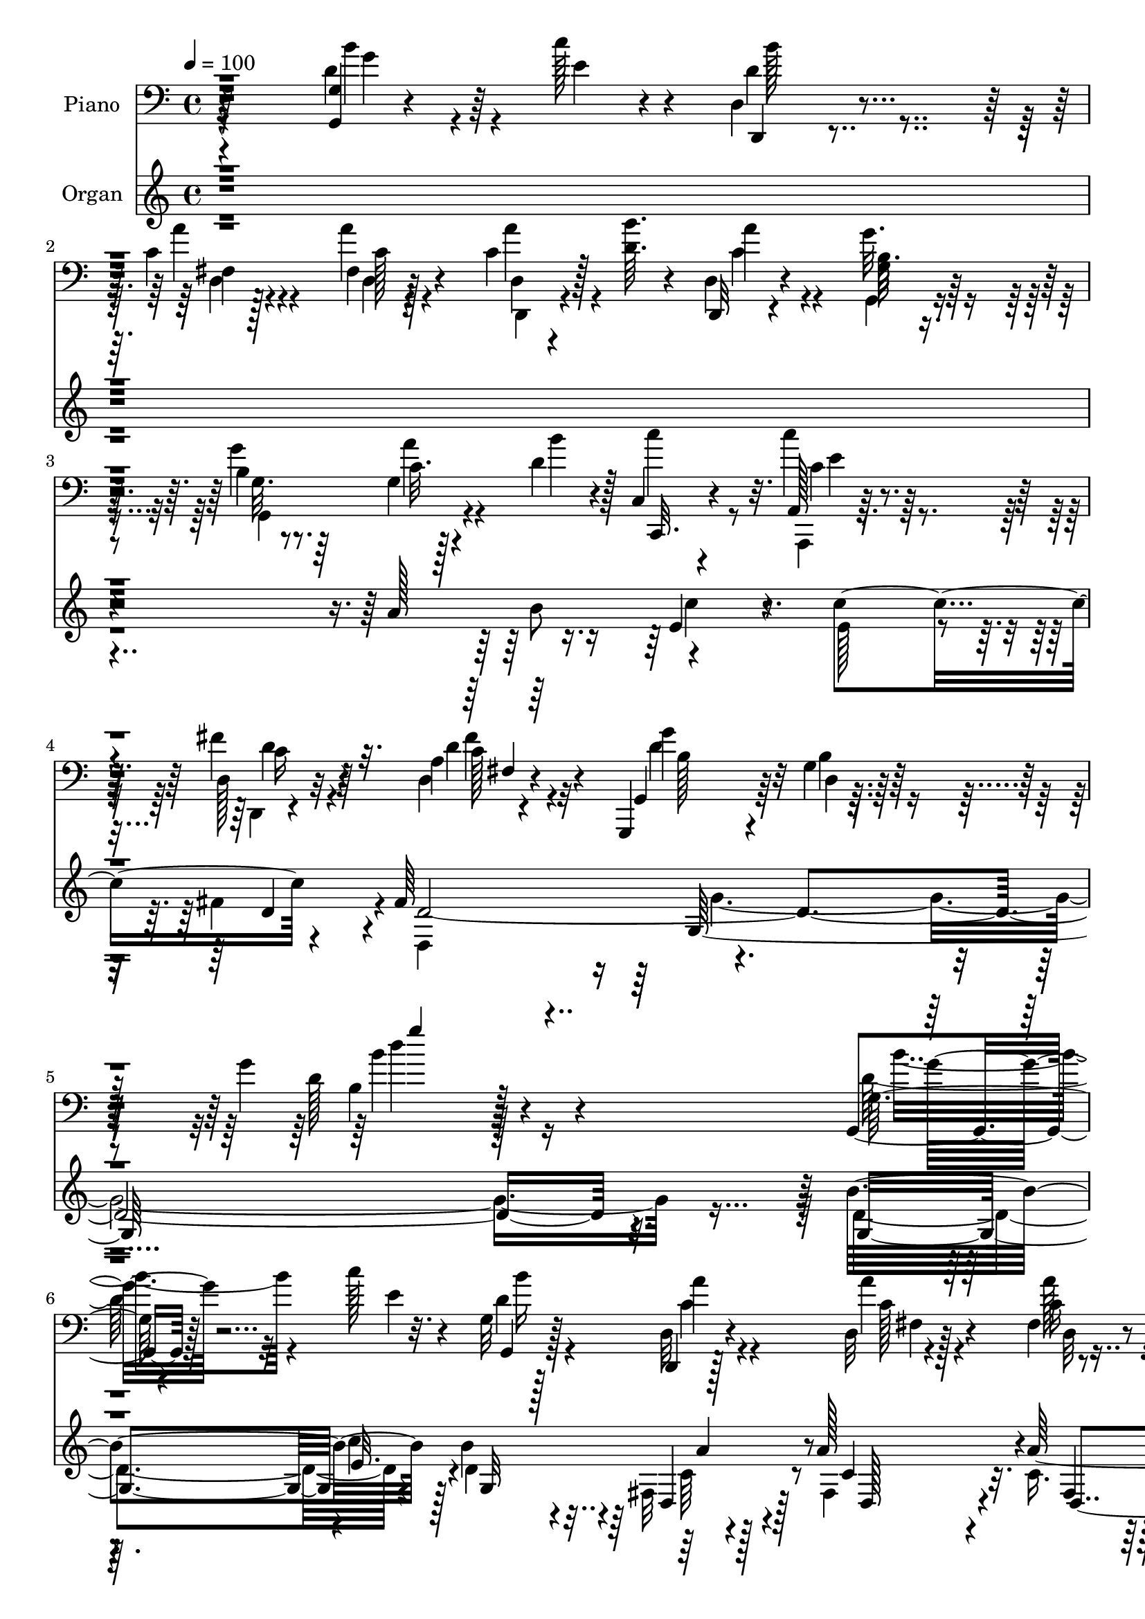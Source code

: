 % Lily was here -- automatically converted by c:/Program Files (x86)/LilyPond/usr/bin/midi2ly.py from output/midi/dh306po.mid
\version "2.14.0"

\layout {
  \context {
    \Voice
    \remove "Note_heads_engraver"
    \consists "Completion_heads_engraver"
    \remove "Rest_engraver"
    \consists "Completion_rest_engraver"
  }
}

trackAchannelA = {


  \key c \major
    
  \time 4/4 
  

  \key c \major
  
  \tempo 4 = 100 
  
  % [MARKER] DH059     
  
}

trackA = <<
  \context Voice = voiceA \trackAchannelA
>>


trackBchannelA = {
  
  \set Staff.instrumentName = "Piano"
  
}

trackBchannelB = \relative c {
  r4*221/96 d'4*28/96 r64*5 c'128*5 r4*10/96 d,,4*13/96 r4*71/96 c'4*13/96 
  r4*71/96 fis,4*14/96 r128*25 c'4*23/96 r128*11 <b' d, >64. r4*16/96 d,,4*14/96 
  r4*71/96 g'32. r64*11 b,4*19/96 r8. g4*10/96 r128*11 d'4*17/96 
  r4*20/96 c,4*14/96 r4*76/96 a128*5 r64*13 d128*5 r32*7 a'4*7/96 
  r4 g,,4*14/96 r4*92/96 g''4*14/96 r128*37 g'4*139/96 r4*173/96 g,,4*14/96 
  r128*15 c''128*5 r4*13/96 g,32 r128*25 d,4*10/96 r128*25 d'32 
  r4*77/96 fis4*13/96 r4*44/96 d'4*8/96 r4*17/96 d,, r4*70/96 g'128*7 
  r64*11 g32 r4*77/96 g'4*32/96 r64*5 <g, fis' >4*8/96 r4*13/96 g4*29/96 
  r4*59/96 c,128*5 r8. c,4*17/96 r4*70/96 c'64*7 r4*17/96 e4*14/96 
  r4*14/96 d'4*152/96 r128*7 g,,16*5 r4*23/96 c''4*16/96 r128*5 b4*31/96 
  r4*52/96 d,,,128*5 r8. d'4*13/96 r4*73/96 c'128*9 r4*29/96 d64. 
  r4*17/96 d,, r128*23 g''4*29/96 r128*19 g,128*9 r4*61/96 c4*17/96 
  r4*26/96 d4*17/96 r16 c'4*43/96 r64*7 c4*26/96 r4*61/96 d,4*37/96 
  r4*52/96 a4*7/96 r4*83/96 g,,4*16/96 r4*70/96 g''4*19/96 r4*67/96 g4*13/96 
  r4*77/96 d'16. r4*25/96 d64. r128*5 g,,4*14/96 r128*25 g'4*14/96 
  r4*71/96 b'4*85/96 r4*5/96 g,,4*22/96 r4*67/96 c,4*14/96 r64*5 g'''4*32/96 
  r64. d128*7 r4*19/96 c128*7 r4*23/96 g,,4*16/96 r128*23 g'''4*31/96 
  r4*16/96 fis4*22/96 r32 c,,4*26/96 r32*5 d''4*25/96 r4*62/96 a,4*25/96 
  r32*5 g''4*29/96 r64*9 d,,,32 r4*77/96 a'''128*11 r64*9 d128*7 
  r4*67/96 g,4*53/96 r4*2/96 a4*20/96 r4*7/96 d16 r4*65/96 d'128*7 
  r4*67/96 b64*9 r128*11 d,4*34/96 r4*58/96 c,,128*5 r4*31/96 g'''4*37/96 
  r4*14/96 c,4*7/96 r4*43/96 c4*26/96 r4*28/96 c,,,32 r4*94/96 c'''32. 
  r64*17 c'4*11/96 r4*127/96 c,,4*22/96 r4*44/96 a''32 r4*16/96 d,,,4*11/96 
  r4*83/96 d'64 r4*85/96 d,,4*13/96 r32*7 d''4*7/96 r64*9 c'32 
  r4*40/96 g,128*9 r4*71/96 d'4*17/96 r64*13 g'64*23 r4 d'4*37/96 
  r4*28/96 e4*10/96 r4*16/96 d,,,4*14/96 r4*74/96 d'64. r4*77/96 d4*32/96 
  r4*55/96 d,32 r4*46/96 d'''4*8/96 r4*16/96 d,,,4*13/96 r4*74/96 g'32. 
  r4*68/96 g''4*19/96 r4*67/96 g64*5 r4*28/96 fis4*11/96 r4*13/96 c,,,4*11/96 
  r4*76/96 c''128*5 r8. c128*7 r64*11 c,128*15 r4*14/96 c''64. 
  r32. g4*146/96 r4*26/96 g4*16/96 r128*23 d'4*31/96 r16 c'4*16/96 
  r4*13/96 d,,,,4*14/96 r128*13 c'''64 r128*9 d,,64. r128*25 c'128*5 
  r8. d4*10/96 r4*44/96 d'4*11/96 r4*17/96 d,,16 r4*59/96 g,4*28/96 
  r128*19 g128*41 r128 d'''4*14/96 r4*23/96 c,,4*79/96 r4*10/96 c'''16 
  r128*21 d,,,,4*14/96 r8. d''4*10/96 r4*77/96 g,,,4*16/96 r4*74/96 g''32. 
  r4*68/96 g'128*5 r4*71/96 d'4*29/96 r4*28/96 d32 r4*17/96 d4*106/96 
  r64*11 g,,,4*106/96 r4*68/96 c,4*14/96 r4*29/96 g'''' r4*13/96 d4*20/96 
  r4*20/96 c4*23/96 r4*20/96 g,,4*22/96 r4*67/96 g''4*29/96 r4*17/96 fis'32. 
  r4*17/96 g,,4*23/96 r64*11 g4*25/96 r32*5 a,4*34/96 r4*56/96 g'4*14/96 
  r4*73/96 d,,4*11/96 r64*13 a'''4*19/96 r4*67/96 d4*14/96 r4*71/96 g,128*7 
  r4*35/96 d''4*11/96 r4*19/96 d4*32/96 r4*56/96 d'128*5 
  | % 33
  r4*68/96 g,,,4*32/96 r4*5/96 g128*21 r4*80/96 a''64*7 r4*7/96 g4*34/96 
  r4*14/96 fis4*31/96 r4*19/96 e4*25/96 r4*28/96 c,,,,4*14/96 r64*15 g''''128*9 
  r4*100/96 c4*11/96 r4*235/96 c,16. r4*29/96 a'4*13/96 r128*5 d,,4*19/96 
  r4*74/96 b'128*5 r128*25 d,,,4*13/96 r4*82/96 a'''4*7/96 r4*53/96 a'32. 
  r4*28/96 g,,,32. r32*7 g''4*16/96 r4*91/96 g'4*128/96 r4*131/96 g,128*5 
  r4*46/96 c'4*14/96 r128*5 d,64*5 r4*58/96 d,,32 r4*76/96 d'4*13/96 
  r4*74/96 d4*13/96 r4*44/96 d'4*11/96 r32. c4*22/96 r4*61/96 g'128*9 
  r4*59/96 g,4*11/96 r4*77/96 g'4*28/96 r4*28/96 g,4*13/96 r128*5 c,4*14/96 
  r4*74/96 c,4*16/96 r8. c4*19/96 r4*65/96 c4*43/96 r4*16/96 e4*23/96 
  r4*8/96 g4*173/96 r4*89/96 d''4*29/96 r4*25/96 c'4*14/96 r128*5 d,4*25/96 
  r4*64/96 c4*19/96 r4*67/96 d4*22/96 r64*11 a'4*40/96 r4*14/96 b 
  r32 d,,,4*16/96 r128*23 g''4*28/96 r4*56/96 d4*23/96 r128*21 c32. 
  r4*23/96 d128*5 r16 c'4*38/96 r4*50/96 c4*25/96 r4*62/96 d,,,,32 
  r4*80/96 d''4*10/96 r4*80/96 g,,4*17/96 r8. g''32. r128*23 d'4*13/96 
  r4*79/96 g,4*49/96 r4*11/96 c'128*5 r4*13/96 d,32*9 r4*67/96 d32*7 
  r64 d,128*7 r128*7 c4*7/96 r128*13 c,128*5 r4*32/96 g'''4*28/96 
  r4*14/96 c,,4*13/96 r64*5 e'4*17/96 r4*25/96 g,,,128*5 r4*74/96 g'''128*11 
  r4*14/96 fis4*22/96 r4*11/96 c4*34/96 r4*53/96 d4*25/96 r4*59/96 d4*31/96 
  r4*56/96 g4*29/96 r128*19 d,,,4*11/96 r64*13 a'''128*15 r64*7 d4*16/96 
  r4*73/96 g,4*55/96 r128 c'4*13/96 r4*13/96 d,64*5 r128*21 <d' d, >4*17/96 
  r4*70/96 b,128*7 r4*67/96 b'4*19/96 r8. c,,,,4*13/96 r128*13 g''''4*35/96 
  r4*14/96 d4*25/96 r4*26/96 c4*35/96 r4*22/96 c,,,32 r4*104/96 c'''4*13/96 
  r4*127/96 c'4*121/96 r128*45 c,4*32/96 r4*23/96 a'4*13/96 r4*22/96 d,128*7 
  r4*71/96 d,4*7/96 r32*7 d'64*15 r4*2/96 d,64. r4*49/96 c'32. 
  r4*38/96 g,4*23/96 r4*70/96 d'4*16/96 r4*101/96 b''4*133/96 
}

trackBchannelBvoiceB = \relative c {
  r64*37 <g g' >4*10/96 r4*50/96 e''4*7/96 r4*17/96 d,,4*10/96 
  r4*73/96 a'''4*13/96 r4*70/96 a4*23/96 r4*67/96 d,,4*11/96 r4*70/96 d,32 
  r4*73/96 g'32 r4*71/96 g'4*26/96 r64*11 c,32. r4*25/96 b'4*17/96 
  r128*7 c,,,32. r4*70/96 c'''4*28/96 r4*65/96 fis,4*35/96 r4*64/96 d,4*8/96 
  r4 g,4*17/96 r64*15 d'4*10/96 r16*5 d'128*41 r128*61 g,32 r4*47/96 e'4*10/96 
  r32. g,,4*17/96 r128*23 d'32 r4*76/96 a''4*29/96 r4*58/96 c,16 
  r4*32/96 b'32 r4*14/96 a4*26/96 r32*5 g128*9 r32*5 g4*25/96 r4*65/96 b,,4*22/96 
  r4*61/96 c128*5 r8. c,4*16/96 r8. c'4*25/96 r128*21 g'4*34/96 
  r16 e'4*19/96 r4*11/96 g,,128*29 r128*57 g'4*13/96 r4*44/96 e'4*8/96 
  r128*7 d4*34/96 r4*50/96 d,4*13/96 r4*73/96 d'4*16/96 r4*71/96 a'16. 
  r4*20/96 b4*10/96 r4*16/96 a64*5 r4*56/96 d,4*25/96 r32*5 g,,4*34/96 
  r64*9 a''64*5 r4*13/96 b4*22/96 r4*20/96 c,,4*14/96 r4*70/96 c'4*38/96 
  r4*50/96 c4*26/96 r128*21 d,4*8/96 r4*82/96 g,4*23/96 r128*21 d'4*16/96 
  r4*70/96 <d' b >32 r64*13 g4*37/96 r4*47/96 d'4*100/96 r4*74/96 d,4*94/96 
  r4*85/96 a'128*15 r4*1/96 e4*28/96 r32 c,4*16/96 r4*25/96 e'4*17/96 
  r4*25/96 b32. r4*68/96 d32*5 r4*20/96 c,128*9 r4*59/96 g''16. 
  r128*17 d4*26/96 r32*5 g,,4*16/96 r4*68/96 d128*5 r128*25 d'64*17 
  r4*71/96 d'4*37/96 r32. c'4*14/96 r4*14/96 b,4*13/96 r128*25 d4*20/96 
  r4*67/96 d4*58/96 r4*29/96 g,,4*40/96 r4*53/96 c'4*31/96 r4*17/96 e64*5 
  r32. d4*28/96 r16 e4*26/96 r128*9 c,,4*17/96 r4*89/96 c'''4*23/96 
  r4 c'4*38/96 r4*101/96 c,,128*13 r128*9 c4*13/96 r4*16/96 d4*31/96 
  r4*61/96 d4*20/96 r4*73/96 d128*27 r128*5 a4*7/96 r4*53/96 a'4*17/96 
  r16. d,4*68/96 r4*31/96 g,4*16/96 r4*92/96 d'4*125/96 r4 b''4*47/96 
  r4*16/96 c32 r128*5 d,4*26/96 r4*61/96 d,4*14/96 r4*73/96 d4*14/96 
  r8. c'128*9 r4*31/96 b'4*11/96 r128*5 d,,,4*13/96 r8. g''128*11 
  r64*9 g,,,4*17/96 r4*68/96 g''16. r4*23/96 g4*8/96 r128*5 c,,4*16/96 
  r4*73/96 g''16 r4*62/96 g128*11 r4*55/96 g'4*35/96 r4*22/96 e32 
  r4*16/96 g,,,4*26/96 r32*5 d'4*14/96 r8. d'4*17/96 r4*67/96 g'4*35/96 
  r4*23/96 e4*7/96 r4*20/96 d16 r4*61/96 c4*19/96 r4*65/96 d,32. 
  r4*71/96 a128*5 r4*37/96 b''4*13/96 r4*17/96 a4*22/96 r32*5 <g,, g'' >4*28/96 
  r4*58/96 d''4*17/96 r4*67/96 g,,4*29/96 r32 b''4*19/96 r4*22/96 c16. 
  r4*49/96 c,128*11 r64*9 c4*26/96 r128*21 a,4*8/96 r4*77/96 g,32. 
  r4*71/96 d'4*10/96 r128*25 d'32. r4*68/96 b''4*34/96 
  | % 29
  r16 c4*11/96 r32. b,,128*29 r4*85/96 g''4*97/96 r4*76/96 a4*47/96 
  r128*13 c,,64. r128*11 e'4*17/96 r16 b r4*65/96 g,4*20/96 r64*5 g'4*7/96 
  r16 c,,128*7 r4*68/96 g''4*22/96 r4*64/96 a,16 r4*65/96 b''16 
  r128*21 d,,,,128*5 r4*74/96 d'4*11/96 r128*25 fis'4*11/96 r4*74/96 g,,4*56/96 
  a'4*7/96 r4*23/96 d''4*26/96 r4*62/96 d,4*13/96 r4*73/96 b'4*47/96 
  r4*37/96 g,,,4*38/96 r4*55/96 c,4*14/96 r4*38/96 e'''128*9 r32. c,64 
  r4*43/96 c'128*9 r4*26/96 c,,,4*16/96 r4*89/96 c''4*14/96 r4*113/96 g'4*11/96 
  r64*39 g,128*13 r4*28/96 c4*11/96 r32. b4*23/96 r4*67/96 d4*19/96 
  r8. d4*82/96 r32 d,4*8/96 r4*53/96 <d' c >4*14/96 r4*32/96 d4*101/96 
  r4*1/96 d,4*14/96 r4*101/96 b''4*119/96 r32*11 g,,4*19/96 r4*43/96 e''4*8/96 
  r4*20/96 b'4*25/96 r4*62/96 d,,128*5 r4*76/96 d'32. r4*67/96 fis,4*11/96 
  r4*46/96 b'4*13/96 r128*5 a16 r32*5 g,32. r4*68/96 g,4*17/96 
  r4*71/96 b4*19/96 r4*38/96 fis''4*14/96 r4*13/96 c,,128*5 r4*74/96 c'4*13/96 
  r4*74/96 g'4*22/96 r4*64/96 g128*13 r4*19/96 e'4*13/96 r4*16/96 g,4*178/96 
  r4*85/96 g32 r4*44/96 e'4*7/96 r4*19/96 b'4*26/96 r128*21 d,4*20/96 
  r64*11 a'4*28/96 r4*61/96 c,16 r4*32/96 d4*7/96 r32. a'4*26/96 
  r4*59/96 <b, d >16 r4*58/96 g128*35 r16 b'64. r4*28/96 e,64*7 
  r4*47/96 a,,4*25/96 r4*62/96 d'4*35/96 r4*56/96 c4*16/96 r128*25 g,16 
  r64*11 d'4*14/96 r4*71/96 g128*5 r4*79/96 d'4*34/96 r4*25/96 a4*16/96 
  r32 b4*29/96 r4*58/96 g32. r4*70/96 b'4*79/96 r4*100/96 a4*37/96 
  r4*10/96 e4*22/96 r32. d4*20/96 r4*23/96 c4*19/96 r4*23/96 b4*20/96 
  r4*70/96 d128*21 r4*17/96 e16. r128*17 b16 r32*5 a,4*25/96 r4*61/96 d'4*34/96 
  r4*53/96 d,,4*16/96 r4*73/96 d'4*103/96 r4*74/96 d'4*35/96 r128*7 a32. 
  r64. d'64*5 r128*21 g,32. r128*23 d4*19/96 r128*23 d4*10/96 r4*80/96 a'128*13 
  r4*16/96 e4*29/96 r4*17/96 fis4*38/96 r4*14/96 e4*28/96 r64*5 c,,4*16/96 
  r4*98/96 g''''4*31/96 r4*109/96 c128*47 r4*115/96 b,128*11 r4*23/96 c,32 
  r4*23/96 
  | % 52
  d,4*10/96 r128*27 d'4*19/96 r4*73/96 b'4*80/96 r4*13/96 a,64 
  r4*50/96 a'4*23/96 r128*11 d,32*5 r16. g,4*13/96 r4*103/96 d'4*115/96 
}

trackBchannelBvoiceC = \relative c {
  \voiceFour
  r4*224/96 b''4*32/96 r4*50/96 d,4*22/96 r4*62/96 d,4*8/96 r128*25 d4*13/96 
  r4*76/96 a''4*32/96 r4*50/96 c,4*22/96 r4*62/96 g,4*13/96 r8. g'32. 
  r8. a'4*32/96 r4*49/96 c4*41/96 r8 a,,,4*14/96 r4*79/96 d4*10/96 
  r4*89/96 d''4*20/96 r32*7 d4*116/96 r4*122/96 b4*121/96 r128*61 d128*9 
  r32*5 d4*26/96 r4*61/96 c4*20/96 r4*68/96 c128*7 r4*65/96 a'128*11 
  r4*50/96 d,,4*20/96 r64*11 b'4*25/96 r4*62/96 b16 r64*11 g4*38/96 
  r4*44/96 e'4*38/96 r4*50/96 g,4*25/96 r4*62/96 g4*61/96 r128*9 g'128*13 
  r4*19/96 c,4*26/96 r4*4/96 b128*47 r128*39 d4*29/96 r128*47 a'128*11 
  r4*53/96 c,4*17/96 r4*73/96 d,,4*13/96 r4*67/96 c''4*26/96 r32*5 b4*25/96 
  r32*5 <b d >128*7 r128*23 g4*13/96 r4*70/96 c,,128*7 r128*21 e''4*28/96 
  r4*59/96 fis4*35/96 r64*9 c4*20/96 r4*70/96 d4*106/96 r4*157/96 b'4*38/96 
  r128*15 d,4*109/96 r4*65/96 g4*106/96 r4*74/96 c,64*5 r4*56/96 fis128*9 
  r4*55/96 d4*26/96 r4*62/96 b4*23/96 r4*55/96 c4*29/96 r4*58/96 b16 
  r4*62/96 c'4*29/96 r128*19 g,,,16 r4*61/96 a''4*16/96 r128*25 fis4*22/96 
  r4*151/96 b'4*41/96 r4*17/96 d,64 r4*17/96 d'4*25/96 r4*65/96 b,128*9 
  r32*5 g4*28/96 r64. g4*28/96 r128*7 b'16 r4*68/96 a4*50/96 r4*47/96 g,4*8/96 
  r4*97/96 c4*25/96 r4*80/96 g''4*28/96 r4*92/96 g128*13 r128*33 b,64*7 
  r4*28/96 e,4*5/96 r4*20/96 g128*11 r32*5 b,128*5 r64*13 d,,4*13/96 
  r4*143/96 d''4*11/96 r4*41/96 g4*82/96 r4*19/96 b, r4*88/96 b'4*121/96 
  r4*100/96 g,4*14/96 r4*76/96 d4*16/96 r8. a'4*10/96 r128*25 a4*17/96 
  r128*23 a''4*34/96 r128*17 a4*20/96 r4*65/96 g,,,4*16/96 r4*70/96 b''32. 
  r4*68/96 d4*37/96 r4*46/96 e4*50/96 r4*37/96 e4*28/96 r4*58/96 e4*50/96 
  r4*38/96 e,,4*50/96 r4*10/96 g'64. r4*17/96 b4*152/96 r4*20/96 b,4*16/96 
  r4*68/96 b''128*13 r128*15 b4*25/96 r4*61/96 a32. r64*11 c,4*41/96 
  r4*47/96 fis,,128*7 r4*62/96 c''4*23/96 r32*5 d128*9 r128*19 b32. 
  r4*68/96 c4*16/96 r4*64/96 e128*13 r4*46/96 a,,,4*34/96 r4*53/96 d''4*35/96 
  r64*9 c32. r128*23 d64*25 r16 b,4*17/96 r4*68/96 g''64*5 r4*28/96 a,,4*23/96 
  r4*5/96 d''4 r4*77/96 b4*82/96 r4*4/96 d,,,128*5 r8. c''4*34/96 
  r4*10/96 e128*9 r4*14/96 fis128*9 r4*56/96 g,,128*9 r4*62/96 g''4*25/96 
  r128*19 g,4*25/96 r128*21 g'4*34/96 r4*52/96 d4*25/96 r4*64/96 g,,,4*25/96 
  r4*62/96 a''128*47 r4*122/96 d128*11 r4*20/96 c'4*10/96 r4*22/96 b,,4*19/96 
  r4*68/96 b128*5 r4*70/96 g''8 r4*38/96 b,16 r4*67/96 c16. r4*61/96 e,,128*5 
  r64*15 c''128*9 r128*25 g,4*16/96 r128*37 c'''4*70/96 r4*175/96 c,,,,8 
  r8 d'4*32/96 r4*58/96 g4*26/96 r64*11 b4*73/96 r4*22/96 fis,64 
  r4*100/96 g,4*25/96 r4*76/96 b'32. r4*98/96 d4*106/96 r4. d128*11 
  r4*58/96 g,,4*26/96 r4*61/96 c'16 r4*67/96 fis,32 r8. c'4*25/96 
  r4*61/96 fis,128*5 r4*68/96 d'4*25/96 r4*61/96 g4*22/96 r64*11 b,,,4*25/96 
  r4*59/96 g''4*23/96 r4*67/96 g4*19/96 r4*67/96 e'128*13 r4*47/96 g4*40/96 
  r128*7 c,4*5/96 r128*7 d64*31 r4*77/96 g,,4*26/96 r128*19 g''128*9 
  r4*62/96 d,4*10/96 r4*76/96 c'4*22/96 r4*68/96 fis64*5 r4*50/96 d,128*7 
  r4*64/96 g,4*17/96 r4*65/96 b'4*20/96 r64*11 a'4*23/96 r128*19 c,,4*41/96 
  r4*47/96 c'4*34/96 r64*9 d,,4*13/96 r4*77/96 d''128*9 r4*65/96 d128*37 
  r4*64/96 b32 r128*27 g'16. r4*25/96 d4*8/96 r32. d'128*33 r4*76/96 g,4*88/96 
  r4*92/96 c,4*28/96 r4*59/96 fis4*28/96 r4*56/96 d64*5 r4*61/96 b4*26/96 
  r4*55/96 c,,64*5 r4*55/96 g'''4*35/96 r4*49/96 c4*31/96 r4*56/96 b,4*28/96 
  r4*58/96 a32. r4*74/96 fis4*37/96 r64*23 b'4*41/96 r4*19/96 d,4*5/96 
  r32. b32 r4*83/96 b64. r128*25 b'4*23/96 r4*65/96 b,4*16/96 r128*25 c,,4*19/96 
  r4*82/96 c''4*5/96 r128*35 c4*20/96 r4*94/96 g4*13/96 r4*127/96 g'4*128/96 
  r4*128/96 e4*38/96 r4*52/96 
  | % 52
  b4*16/96 r128*25 g'4*34/96 r4*59/96 d,,,64. r4*85/96 fis''64 
  r4*50/96 d'4*13/96 r64*7 b64*5 r4*68/96 b128*5 r128*33 g'4*109/96 
}

trackBchannelBvoiceD = \relative c {
  \voiceTwo
  r4*226/96 g''4*16/96 r4*65/96 b128*7 r4*62/96 fis,4*13/96 r4*70/96 c'128*5 
  r4*76/96 d,,4*13/96 r4*67/96 a'''4*28/96 r4*56/96 b,32. r4*67/96 g,4*115/96 
  r4*145/96 c'4*35/96 r4*58/96 c16 r4*76/96 c128*5 r4*88/96 g'4*124/96 
  r4*115/96 b4*136/96 r16*7 b4*35/96 r4*53/96 b16 r4*61/96 a4*25/96 
  r4*64/96 fis,4*11/96 r128*25 d32 r4*70/96 c'4*26/96 r4*61/96 g,32. 
  r4*68/96 d''4*31/96 r4*59/96 d4*44/96 r128*13 
  | % 8
  c,,4*14/96 r4*74/96 e''4*29/96 r4*58/96 c4*55/96 r4*34/96 c4*32/96 
  r4*55/96 g4*82/96 r4*175/96 g'4*35/96 r4*136/96 <c, d >4*28/96 
  r128*19 a'4*26/96 r4*64/96 fis4*28/96 r4*53/96 d,4*22/96 r4*64/96 g,4*16/96 
  r4*68/96 g''4*25/96 r64*11 g,,4*22/96 r128*21 e''4*37/96 r4*47/96 a,,,4*14/96 
  r4*71/96 d4*11/96 r4*77/96 d''4*25/96 r4*65/96 g16*7 r4*179/96 g,4*13/96 
  r4*77/96 b4*13/96 r4*71/96 g4*17/96 r4*163/96 c,4*20/96 r4*148/96 g4*16/96 
  r8. b4*19/96 r4*59/96 e'128*11 r64*9 b,4*25/96 r4*61/96 fis''16 
  r4*61/96 d64*5 r4*55/96 fis4*62/96 r4*547/96 g4*37/96 r4*55/96 c,,4*22/96 
  r4*74/96 e32 r4*94/96 c''4*44/96 r128*21 g,4*8/96 r4*110/96 g'4*7/96 
  r32*11 e128*15 r4*49/96 d,4*10/96 r4*82/96 g'4*29/96 r4*64/96 b4*71/96 
  r64*23 b,4*38/96 r4*170/96 b4*125/96 r4*95/96 g,4*20/96 r4*71/96 b'''16 
  r128*21 c,4*13/96 r4*73/96 c4*22/96 r4*65/96 d,,64. r4*74/96 c''4*22/96 
  r128*21 d4*28/96 r4*58/96 d4*23/96 r4*64/96 g,,4*14/96 r4*68/96 g'128*19 
  r4*31/96 c16 r4*62/96 g,4*22/96 r64*11 g'4*34/96 r4*26/96 g,4*29/96 
  r4*82/96 g128*5 r128*109 fis4*11/96 r4*71/96 a''4*55/96 r128*11 c,16 
  r4*143/96 b128*9 r4*56/96 g'4*25/96 r4*61/96 a128*9 r4*140/96 e4*25/96 
  r4*61/96 d,,4*17/96 r8. fis32 r4*74/96 g''32*13 r4*104/96 g,,4*59/96 
  r4*1/96 g''4*4/96 r128*7 g4*100/96 r4*73/96 d4*92/96 r4*85/96 e4*7/96 
  r128*25 <g,, e >32 r4*70/96 d''64*5 r4*59/96 d4*28/96 r64*9 c4*29/96 
  r32*5 b,,128*7 r4*64/96 fis'128*9 r4*62/96 b'4*28/96 r4*59/96 d64*27 
  r4*101/96 b'4*35/96 r64*23 g4*10/96 r4*74/96 d4*50/96 r4*37/96 b'4*23/96 
  r128*23 c,,,4*19/96 r4*76/96 d''128*7 r4*85/96 c'4*19/96 r32*7 e,,128*5 
  r4*110/96 c''64*13 r16*7 b,16. r4*59/96 g128*11 r64*25 d,,64. 
  r2 b''4*41/96 r4*176/96 b32*9 r4*142/96 g'4*38/96 r4*139/96 d64*5 
  r4*61/96 a'128*7 r128*21 a4*37/96 r4*50/96 <d,, fis' >4*19/96 
  r4*64/96 g,4*17/96 r128*23 d''4*26/96 r4*61/96 g,4*31/96 r4*53/96 e'64*5 
  r4*61/96 c32. r4*68/96 c,4*17/96 r128*23 c'4*40/96 r4*20/96 g32 
  r128*5 b4*178/96 r4*85/96 g'4*29/96 r4*142/96 a16 r128*21 d,,4*88/96 
  r128*27 c'16 r4*61/96 g32. r4*64/96 g'64*5 r128*75 e4*28/96 r4*59/96 c4*25/96 
  r64*11 fis,64. r4*82/96 g'4*127/96 r4*142/96 b16. r4*50/96 g4*101/96 
  r4*74/96 g,,64*15 r4*178/96 g'64 r64*13 g,4*16/96 r4*76/96 <b, b' >4*22/96 
  r4*58/96 c'4*32/96 r4*53/96 b64*5 r64*9 a''4*29/96 r4*58/96 g,,4*14/96 
  r4*71/96 d''4*61/96 r4*289/96 g4*32/96 r4*148/96 g4*23/96 r4*65/96 g,,128*5 
  r4*76/96 c'4*26/96 r128*25 g64. r4*101/96 g'4*38/96 r128*25 c32. 
  r4*122/96 c''4*131/96 r64*21 c,,,,4*13/96 r4*76/96 
  | % 52
  g''4*22/96 r4*70/96 b,4*13/96 r4*80/96 d,,32 r2 g''4*71/96 
  r128*47 d'4*137/96 
}

trackBchannelBvoiceE = \relative c {
  r64*179 e'4*29/96 r128*21 d4*34/96 r64*11 fis4*25/96 r4*79/96 b,128*7 
  r32*7 b4*13/96 r64*21 d'4*133/96 r4*166/96 g,16 r4*493/96 d4*16/96 
  r4*70/96 g,,4*16/96 r4*74/96 b,128*9 r4*55/96 
  | % 8
  c''4*37/96 r4*52/96 c16 r4*62/96 e128*21 r4*193/96 d,64*31 
  r4*338/96 d4*10/96 r4*71/96 fis'4*22/96 r128*21 g,32. r128*109 a,4*13/96 
  r4*71/96 d4*14/96 r4*74/96 fis'64*5 r4*61/96 b,4*34/96 r4*53/96 b32. 
  r4*241/96 g'4*107/96 r128*23 b,4*11/96 r64*71 b,,4*19/96 r4. b4*31/96 
  r64*9 a4*32/96 r64*9 b'''16 r4*61/96 d,4*56/96 r4*740/96 fis4*35/96 
  r8. g128*13 r4*70/96 e,4*5/96 r128*37 e''4*31/96 r128*67 b,4*29/96 
  r4*158/96 fis'4*71/96 r128*115 d'4*125/96 r4*94/96 g128*9 r4*152/96 fis,,32 
  r4*73/96 a''16 r128*77 b,4*29/96 r4*58/96 g,4*16/96 r4*70/96 b,16 
  r4*59/96 c''8 r4*40/96 e,,4*11/96 r4*74/96 c''4*40/96 r8 c128*13 
  r4*46/96 d4*163/96 r4*265/96 d,32 r4*73/96 fis64. r4*76/96 a'4*32/96 
  r4*220/96 g,,4*7/96 r64*55 fis''4*35/96 r64*9 d,,4*16/96 r4*71/96 b''4*139/96 
  r128*97 g,32. r4*500/96 b,4*13/96 r128*23 e''4*31/96 r128*19 d4*26/96 
  r32*5 c'64*5 r4*59/96 g4*25/96 r4*61/96 a4*179/96 r4*85/96 g4*28/96 
  r32*19 b,4*65/96 r4*22/96 d16 r4*164/96 g,,4*10/96 r4 <g'' e >4*22/96 
  r4*82/96 e,,4*10/96 r64*19 e'4*11/96 r64*39 e64*7 r128*79 fis4*74/96 
  r64*21 g4*107/96 r4*112/96 d'4*116/96 r4*133/96 b4*41/96 r4*136/96 a4*29/96 
  r4*62/96 c,4*16/96 r128*23 fis4*28/96 r4*140/96 b,4*22/96 r4*65/96 b32. 
  r128*23 d4*38/96 r4*46/96 c128*9 r128*21 e4*23/96 r128*21 c4*28/96 
  r4*232/96 d,,128*29 r4*89/96 b'''4*38/96 r4*134/96 d,,,4*10/96 
  r4*76/96 d4*95/96 r4*76/96 fis''4*20/96 r4*145/96 g,,64*17 r8*5 fis''64*7 
  r4*50/96 fis4*31/96 r32*5 b,4*25/96 r4*64/96 b4*17/96 r4*692/96 e,64 
  r4*335/96 b,4*34/96 r4*49/96 a4*34/96 r4*53/96 g4*23/96 r128*21 fis'''32*5 
  r128*157 g,64. r4*77/96 g'4*23/96 r128*23 e4*23/96 r4*77/96 e,4*11/96 
  r128*33 c''4*43/96 r4*71/96 e,,4*10/96 r128*43 g'''4*139/96 r4*118/96 c,,,,,128*5 
  r128*25 d32 r4*79/96 d4*20/96 r4*491/96 b''4*118/96 
}

trackBchannelBvoiceF = \relative c {
  \voiceThree
  r4*1267/96 fis4*5/96 r128*115 g''4*128/96 r128*517 b,4*43/96 
  r4*988/96 fis,64. r64*229 b4*28/96 r128*19 a'4*190/96 r4*607/96 c,,32. 
  r4*89/96 e'4*25/96 r32*7 e'4*7/96 r4*109/96 e,4*5/96 r64*139 g'4*128/96 
  r4*265/96 a128*5 r4*71/96 fis,,4*20/96 r128*193 g4*10/96 r128*25 e32. 
  r4*242/96 b'4*16/96 r4*325/96 a32 r4*158/96 d,4*17/96 r32*55 d''4*23/96 
  r4*152/96 b,4*17/96 r4*1100/96 fis''16 r4*64/96 d4*28/96 r4*59/96 fis4*163/96 
  r4*443/96 g128*13 r4*484/96 e'64*13 r128*289 g,128*37 r64*239 g,,,,128*9 
  r4*2407/96 fis'''4*25/96 r4*61/96 b16 r4*62/96 a32*15 r4*352/96 g,,4*10/96 
  r64*63 e''4*22/96 r128*31 e'4*20/96 r4*118/96 e,4*130/96 r4*821/96 g'4*125/96 
}

trackBchannelBvoiceG = \relative c {
  \voiceOne
  r64*1729 fis''4*28/96 r128*509 d,4*17/96 r4*7294/96 e''128*45 
}

trackBchannelBvoiceH = \relative c {
  r4*11930/96 fis4*14/96 
}

trackB = <<

  \clef bass
  
  \context Voice = voiceA \trackBchannelA
  \context Voice = voiceB \trackBchannelB
  \context Voice = voiceC \trackBchannelBvoiceB
  \context Voice = voiceD \trackBchannelBvoiceC
  \context Voice = voiceE \trackBchannelBvoiceD
  \context Voice = voiceF \trackBchannelBvoiceE
  \context Voice = voiceG \trackBchannelBvoiceF
  \context Voice = voiceH \trackBchannelBvoiceG
  \context Voice = voiceI \trackBchannelBvoiceH
>>


trackCchannelA = {
  
  \set Staff.instrumentName = "Organ"
  
}

trackCchannelB = \relative c {
  r4*902/96 a''128*17 r16. e4*74/96 r4*13/96 c'4*103/96 r4*82/96 fis,64*19 
  r4*535/96 g,4*58/96 r4*1/96 e'32. r4*5/96 b'4*104/96 r4*70/96 a128*27 
  r4*10/96 a128*19 r4*25/96 d,,4*95/96 r128*27 b' r4*8/96 d4*86/96 
  r128*29 g,32*5 r16 e'128*33 r128*17 e4*28/96 d64*35 r4*53/96 d4*40/96 
  r4*14/96 e128*5 r32 b'128*33 r4*76/96 c,4*73/96 r32 fis,4*40/96 
  r64. b'64*5 r4*1/96 <a fis, >4*92/96 r4*82/96 g,64*57 r4*86/96 c128*31 
  b64*37 r4*43/96 b'4*58/96 r128*9 b,4*184/96 r4*155/96 a'128*23 
  r4*22/96 fis8 r16. g,4*265/96 r128*25 a,4*83/96 r128 b''4*92/96 
  r128*85 g,128*23 r4*16/96 b4*68/96 r4*19/96 b4*95/96 r64*13 g4*595/96 
  r128*23 b'4*77/96 r4*19/96 d,,128*25 r4*14/96 d16*13 r4*416/96 d'4*46/96 
  r128*5 c'64*7 r4*73/96 a4*74/96 r4*10/96 fis,4*74/96 r4*17/96 fis4*50/96 
  r64 b'4*20/96 r4*5/96 a64*15 r64*13 g,4*245/96 r128*5 e'4*76/96 
  r4*10/96 g,4*88/96 r4*1/96 g'4*70/96 r4*13/96 d4*220/96 r4*43/96 b'4*61/96 
  r128*7 g,4*140/96 r4*26/96 fis4*71/96 r32. fis4*49/96 r4*5/96 b'4*26/96 
  r128 a128*29 r32*7 g,4*340/96 r4*83/96 c4*92/96 r4*1/96 b128*73 
  r4*38/96 d4*430/96 c,4*164/96 r4*89/96 g''64*11 r4*14/96 e4*86/96 
  g128*35 r128*23 g,,128*33 r4*256/96 g'32*13 r4*13/96 b4*101/96 
  r4*79/96 b'128*45 r4*2/96 g4*50/96 r4*44/96 e4*377/96 r32*13 b'64*17 
  r4*82/96 g4*101/96 r4*73/96 fis,4*74/96 r8 b128*119 r4*100/96 g4*67/96 
  r128 c'4*43/96 r4*71/96 fis,,4*74/96 r4*14/96 fis4*73/96 r4*20/96 c'4*166/96 
  r4*2/96 b4*77/96 r4*7/96 g128*81 r128*5 e'4*76/96 r4*11/96 g,4*88/96 
  r4*2/96 e32*7 r4*1/96 b'4*218/96 r4*50/96 g4*61/96 c'4*32/96 
  r4*70/96 fis,,4*62/96 r4*26/96 fis4*71/96 r32. d4*52/96 r4*2/96 b''16 
  r128 a64*15 r4*82/96 g,4*344/96 r32*7 c4*88/96 r4*1/96 g128*79 
  r64*5 g4*77/96 r4*11/96 b2 r4*164/96 a'64*9 r4*29/96 d,4*32/96 
  r32 e16 r4*14/96 d4*173/96 r4*4/96 c128*31 r4*74/96 a,4*101/96 
  r4*82/96 d4*229/96 r4*31/96 g128*55 r4*11/96 b4*89/96 r4*1/96 b'4*82/96 
  r64. g,4*733/96 r128*25 d'128*15 r4*137/96 g4*170/96 r4*71/96 a64*9 
}

trackCchannelBvoiceB = \relative c {
  \voiceTwo
  r4*944/96 b''8 r4*85/96 e,128*17 r4*37/96 fis4*88/96 r4*10/96 d,4*112/96 
  r4*535/96 d'4*61/96 r4*22/96 d4*74/96 r4*13/96 fis,32*5 r128*9 fis4*65/96 
  r4*26/96 c'16. r4*16/96 b'16 r64 a4*95/96 r4*80/96 g,128*83 r4*13/96 <c e >4*74/96 
  r32 c4*185/96 r4*256/96 b'32*5 r4*22/96 g,4*86/96 c4*77/96 r64. a'64*13 
  r4*8/96 c,4*35/96 r4*17/96 d r4*13/96 c4*88/96 b4*73/96 r4*11/96 b4*62/96 
  r4*19/96 a'4*74/96 r32 e128*27 r64. c'4*91/96 r4*80/96 fis,128*33 
  r4*259/96 d4*428/96 r4*2/96 c,4*176/96 r128*27 g''4*53/96 r4*29/96 e4*85/96 
  r4*86/96 c'4*95/96 r4*76/96 a4*229/96 r128*11 b4*55/96 r64*5 d4*71/96 
  r4*14/96 d,128*55 r64. b'4*86/96 r64 a128*17 r4*38/96 fis4*56/96 
  r4*58/96 c4*299/96 r4*70/96 e4*89/96 r64. g128*25 r32 d64*13 
  r4*13/96 b'128*51 a4*58/96 g,128*113 r128*29 b'4*65/96 r4*26/96 g,128*29 
  r4*83/96 a'4*77/96 r4*14/96 c,4*38/96 r4*19/96 d4*11/96 r4*13/96 fis,4*29/96 
  r4*55/96 g64*11 r4*19/96 b4*76/96 r128*5 b,128*23 r4*7/96 c4*364/96 
  r4*248/96 d'128*13 r128*5 c'4*29/96 r4*1/96 d,4*70/96 r32 fis,128*21 
  r128*7 a'4*79/96 r4*7/96 d,,32*15 r4*76/96 b'64*13 r128 a'4*68/96 
  r128*5 c,,4*68/96 r4*16/96 c128*27 r4*1/96 fis'128*27 r4*11/96 fis4 
  r4*254/96 b4*58/96 r4*23/96 b,128*63 r128*51 a'64*9 r4*32/96 fis4*41/96 
  r64*7 d128*55 r64 c4*86/96 r4*88/96 a,4*92/96 r128*27 a''8*5 
  r4*31/96 b4*56/96 r4*23/96 b,4*70/96 r32. g4*68/96 r4*17/96 b'4*86/96 
  r4*8/96 g,4*611/96 r4*152/96 c,4*116/96 r128*23 d'64*15 r4*8/96 fis,4*68/96 
  r128*25 a'4*58/96 r128*151 d,4*191/96 r32*7 c4*74/96 r4*17/96 a'32*5 
  r4*25/96 a32*7 g,4*64/96 r4*23/96 b4*74/96 r4*8/96 d4*88/96 r4*86/96 c4*76/96 
  r4*10/96 e4*94/96 r128*17 e4*26/96 r4*2/96 g,4*242/96 r128*9 d'128*25 
  r64. d4*68/96 r4*11/96 a'4*73/96 r4*16/96 c,8. r4*16/96 a'4*59/96 
  r128*7 d,,128*31 r128*27 g'4*112/96 r4*13/96 b128*15 r4*77/96 c,,64*13 
  r4*8/96 d'4*85/96 r4*10/96 fis4*97/96 r128*87 b4*61/96 r4*26/96 d4*187/96 
  r4*166/96 e,4*82/96 r128 fis4*47/96 r4*35/96 b,64*15 r64 g'4*50/96 
  r64*5 e4*91/96 g64*17 r4*68/96 g,,4*94/96 r4*257/96 d''4*164/96 
  r4*10/96 g,4*79/96 r4*7/96 g128*27 r128*5 d'4*88/96 r128 c,4*634/96 
  r128*27 b''4*67/96 r4*115/96 d,,128*121 
}

trackCchannelBvoiceC = \relative c {
  r64*165 c''4*73/96 r4*104/96 d,4*83/96 r4*13/96 d4*490/96 r4*157/96 b'8. 
  r128*5 g,32*9 r128*21 c4*74/96 r32. fis,4*44/96 
  | % 7
  r4*8/96 d'128*5 r4*13/96 fis,4 r128*27 g'4*119/96 r4*16/96 fis16. 
  | % 8
  c,64*61 r4*251/96 g'4*71/96 r4*11/96 d'8. r64. fis,4*67/96 
  r4*25/96 fis4*62/96 r4*22/96 a'4*56/96 r4*109/96 g,4*70/96 r4*109/96 c4*23/96 
  r4*11/96 b'4*50/96 r4*86/96 e,4*11/96 r4*52/96 d,64*33 r4*266/96 g128*21 
  r128*7 d''128*61 r4*206/96 g,128*25 r64 e4*49/96 r4*85/96 b,4*71/96 
  r4*10/96 c'128*27 r4*1/96 b,4*86/96 r4*86/96 g4*97/96 r32*21 d''4*158/96 
  r128*5 d'64*15 r4*83/96 d,4*94/96 r4*2/96 c,4*496/96 r4*71/96 g'4*89/96 
  r32 d'4*46/96 r4*37/96 g4*100/96 r4*142/96 fis,4*62/96 r4*425/96 g4*61/96 
  r64*5 b'4*88/96 r4*82/96 c,4*70/96 r4*20/96 a'4*61/96 r4*22/96 c,4*77/96 
  r4*5/96 g'8. r4*14/96 g4*155/96 r4*16/96 e128*25 r4*11/96 c4*77/96 
  r64. e4*95/96 r128*17 e16 r4*2/96 b4*212/96 r4*56/96 g4*68/96 
  r64. b'4*98/96 r4*71/96 c,4*74/96 r4*13/96 c16. r32. d4*16/96 
  r4*13/96 fis,4*86/96 r64*35 b'4*46/96 r4*79/96 e,4*53/96 r4*28/96 d64*13 
  r4*13/96 d64*53 r4*32/96 g,4*227/96 r128*9 b'4*166/96 r4*49/96 g4*50/96 
  r64*5 e128*15 r4*91/96 b,8. r4*7/96 c4*77/96 r4*2/96 d'16*21 
  r4*35/96 d4*155/96 r32 d'4*91/96 r4*88/96 d,4*92/96 r4*85/96 fis64*9 
  r4*56/96 c'64*53 
  | % 35
  r4*157/96 e,4*119/96 r4*68/96 b4*103/96 r64*23 c4*46/96 r4*7/96 g'4*370/96 
  r128*29 b4*74/96 r4*25/96 g,4*88/96 r128*29 a'128*27 r32 fis,4*46/96 
  r4*4/96 b'128*11 r4*2/96 fis,128*27 g'64*13 r32 g4. r4*19/96 c,,4*355/96 
  r4*265/96 b''4*61/96 r4*22/96 <g, b' >4*80/96 r4*1/96 c8. r128*5 a'4*76/96 
  r32 c,4*160/96 r4*5/96 b128*25 r128*5 b128*23 r4*16/96 a'64*9 
  r4*25/96 c,,4*74/96 r4*11/96 e'4*55/96 r4*29/96 fis128*29 r64. d128*109 
  r4*31/96 d4*428/96 r32 c,4*175/96 r4*88/96 b4*67/96 r4*11/96 c4*104/96 
  r4*73/96 c''128*33 r4*73/96 a4*239/96 r4*25/96 b128*19 r4*22/96 b,4*76/96 
  r4*20/96 d128*57 r4*10/96 b'4*79/96 r4*4/96 a4*56/96 r4*37/96 fis128*21 
  r4*55/96 c'4*430/96 r128*27 e,4*103/96 r4*79/96 d4*734/96 
}

trackCchannelBvoiceD = \relative c {
  r4*1372/96 g'128*127 r16*9 c'4*47/96 r4*68/96 d,,4*52/96 r4*35/96 d128*21 
  r4*26/96 d4*49/96 r128*11 c'4*89/96 r4*1/96 b4*70/96 r4*104/96 b,4*77/96 
  r4*2/96 e'4*80/96 r128*33 g,4*86/96 r4*1/96 e4*91/96 r4*4/96 b'64*33 
  r4*112/96 c'4*34/96 r4*82/96 d,,4*350/96 r4*244/96 c4*161/96 
  r64 fis'32*7 r4*10/96 d128*111 r4*79/96 c'128*11 r128*57 g,4*191/96 
  r64*25 d'16*7 r128 c,4*83/96 r4*259/96 d128*73 r128*31 c''4*34/96 
  r4*169/96 g,4*70/96 r4*155/96 g'4*58/96 r4*41/96 e4*361/96 r128*23 c,4*91/96 
  r4*184/96 d'4*545/96 r128*51 e4*17/96 r128*5 d4*68/96 r4*14/96 d,4*154/96 
  r4*28/96 d4*172/96 r4*164/96 d'64*13 r128 c4*76/96 r32 g4*64/96 
  r4*22/96 c128*55 r64 g4*236/96 r4*82/96 e'4*13/96 r4*97/96 d,32*13 
  r4*16/96 a''4*52/96 r128*11 c,64*13 r4*1/96 g4*73/96 r4*184/96 e'8. 
  r4*11/96 c'4*89/96 r16*7 g,32*19 r4*92/96 a64*5 d'4*179/96 r4*464/96 fis,4*40/96 
  r64*13 b,,64*15 r4*5/96 c''4*91/96 r4*79/96 d,,4*230/96 r128*31 a'4*28/96 
  r4*5/96 d'128*23 r4*13/96 d,4*170/96 r4 a'4*56/96 r4. c,4*319/96 
  r32*13 g4*232/96 r128*17 b'4*143/96 r4*56/96 g,128*121 r2 b'4*89/96 
  r32*43 b,,4*68/96 r128*5 e'4*76/96 r4*16/96 g,32*5 r4*25/96 c4*166/96 
  r4*7/96 d128*75 r4*206/96 d,32*13 r16 fis128*15 r4*34/96 fis4*85/96 
  g4*67/96 r4*185/96 e'128*25 r4*10/96 c'4*91/96 r128*59 b,4*235/96 
  r4*88/96 a128*13 r4*172/96 g4*254/96 r4*50/96 c4*37/96 r4*2/96 g4*391/96 
  r4*47/96 b'4*92/96 r4*311/96 a,128*9 r128 d'4*77/96 r4*16/96 d128*29 
  r128*59 e,4*86/96 r4*7/96 d4*58/96 r32*5 c4*430/96 r4*79/96 c,4*118/96 
  r4*160/96 b''4*146/96 r128 c,64*7 r128 g128*127 
}

trackCchannelBvoiceE = \relative c {
  \voiceFour
  r4*1373/96 g''4*395/96 r4*317/96 c,64*11 r4*278/96 g4*65/96 r4*193/96 c4*79/96 
  r4*187/96 g'4*76/96 r32 g,4*215/96 r4*217/96 a'128*25 r16*11 g128*67 
  r128*19 c4*74/96 r64*15 d,128*27 r4*100/96 g,4*224/96 r4*101/96 a4*31/96 
  r4*173/96 b'4*164/96 r32*25 fis4*49/96 r128*25 d4*491/96 r4*86/96 a4*35/96 
  | % 17
  r16*7 b'4*80/96 r4*305/96 c4*301/96 r4*70/96 c,128*31 r4*181/96 fis,128*35 
  r4*49/96 c'4*47/96 r64 b4*332/96 r128*91 fis4*53/96 r4*289/96 b4*70/96 
  r4*158/96 fis'4*28/96 r4*256/96 e,64*15 r4*430/96 c'4*67/96 r128*89 b64*13 
  r4*179/96 c'4*71/96 r32 g4*89/96 r128*57 g4*242/96 r128*25 c4*29/96 
  r64*29 g,64*115 r128*25 b'128*31 r4*319/96 c128*11 r4*166/96 g,128*27 
  r4*101/96 c,4*518/96 r16*9 a''16. r64*31 d,4*557/96 r4*283/96 a'4*76/96 
  r4*497/96 fis64*5 c4*77/96 r4*190/96 g'128*23 r4*787/96 g128*27 
  r64*29 c4*73/96 r4*97/96 a,4*184/96 r4*323/96 c'64*5 r4*179/96 b4*146/96 
  r8. g4*56/96 r32*17 fis16. r4*89/96 d128*169 r128*25 c'128*9 
  r4*400/96 g4*79/96 r16 e4*497/96 r4*551/96 b4*376/96 
}

trackCchannelBvoiceF = \relative c {
  r4*2086/96 a''4*67/96 r4*277/96 g4*71/96 r128*523 g32*15 r4*166/96 g4*248/96 
  r4*872/96 g4*106/96 r128*497 a4*34/96 r1 g128*117 r32*21 c,4*70/96 
  r4*1307/96 a'4*67/96 r16*11 g4*209/96 r4*49/96 g128*25 r128*31 d,4*176/96 
  r128*457 fis4*235/96 r4*1229/96 d4*418/96 r4*620/96 d4*353/96 
  r4*1798/96 d4*184/96 r128*379 b4*77/96 r128*61 fis'4*232/96 r32*139 g'4*364/96 
}

trackCchannelBvoiceG = \relative c {
  \voiceThree
  r128*4435 d'4*79/96 r4*3286/96 g4*251/96 
}

trackCchannelBvoiceH = \relative c {
  \voiceOne
  r128*4435 g''128*29 
}

trackC = <<
  \context Voice = voiceA \trackCchannelA
  \context Voice = voiceB \trackCchannelB
  \context Voice = voiceC \trackCchannelBvoiceB
  \context Voice = voiceD \trackCchannelBvoiceC
  \context Voice = voiceE \trackCchannelBvoiceD
  \context Voice = voiceF \trackCchannelBvoiceE
  \context Voice = voiceG \trackCchannelBvoiceF
  \context Voice = voiceH \trackCchannelBvoiceG
  \context Voice = voiceI \trackCchannelBvoiceH
>>


trackD = <<
>>


trackEchannelA = {
  
  \set Staff.instrumentName = "Digital Hymn #306"
  
}

trackE = <<
  \context Voice = voiceA \trackEchannelA
>>


trackFchannelA = {
  
  \set Staff.instrumentName = "Draw Me Nearer"
  
}

trackF = <<
  \context Voice = voiceA \trackFchannelA
>>


\score {
  <<
    \context Staff=trackB \trackA
    \context Staff=trackB \trackB
    \context Staff=trackC \trackA
    \context Staff=trackC \trackC
  >>
  \layout {}
  \midi {}
}
